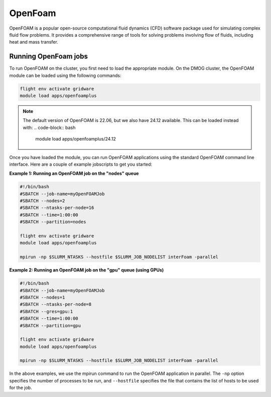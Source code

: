 OpenFoam
========

OpenFOAM is a popular open-source computational fluid dynamics (CFD) software 
package used for simulating complex fluid flow problems. It provides a 
comprehensive range of tools for solving problems involving flow of fluids, 
including heat and mass transfer.

Running OpenFoam jobs
---------------------

To run OpenFOAM on the cluster, you first need to load the appropriate module. 
On the DMOG cluster, the OpenFOAM module can be loaded using the following commands:

.. code-block:: bash

   flight env activate gridware
   module load apps/openfoamplus

.. note::
   The default version of OpenFOAM is 22.06, but we also have 24.12 available. This can be loaded instead with:
   .. code-block:: bash

      module load apps/openfoamplus/24.12
   
Once you have loaded the module, you can run OpenFOAM applications using the 
standard OpenFOAM command line interface. Here are a couple of example 
jobscripts to get you started:

**Example 1: Running an OpenFOAM job on the "nodes" queue**

.. code-block:: bash

   #!/bin/bash
   #SBATCH --job-name=myOpenFOAMJob
   #SBATCH --nodes=2
   #SBATCH --ntasks-per-node=16
   #SBATCH --time=1:00:00
   #SBATCH --partition=nodes
   
   flight env activate gridware
   module load apps/openfoamplus
   
   mpirun -np $SLURM_NTASKS --hostfile $SLURM_JOB_NODELIST interFoam -parallel

**Example 2: Running an OpenFOAM job on the "gpu" queue (using GPUs)**

.. code-block:: bash

   #!/bin/bash
   #SBATCH --job-name=myOpenFOAMJob
   #SBATCH --nodes=1
   #SBATCH --ntasks-per-node=8
   #SBATCH --gres=gpu:1
   #SBATCH --time=1:00:00
   #SBATCH --partition=gpu
   
   flight env activate gridware
   module load apps/openfoamplus
   
   mpirun -np $SLURM_NTASKS --hostfile $SLURM_JOB_NODELIST interFoam -parallel

In the above examples, we use the mpirun command to run the OpenFOAM application in 
parallel. The ``-np`` option specifies the number of processes to be run, and ``--hostfile`` 
specifies the file that contains the list of hosts to be used for the job.
